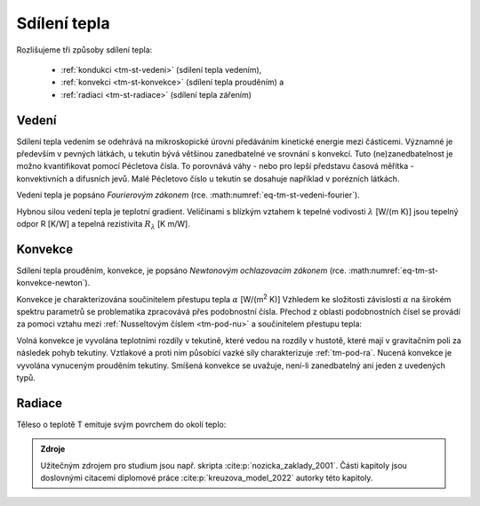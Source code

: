 .. _tm-sdilenitepla:

Sdílení tepla
#############

Rozlišujeme tři způsoby sdílení tepla:

  * :ref:`kondukci <tm-st-vedeni>` (sdílení tepla vedením),
  * :ref:`konvekci <tm-st-konvekce>` (sdílení tepla prouděním) a 
  * :ref:`radiaci <tm-st-radiace>` (sdílení tepla zářením)

.. _tm-st-vedeni:

Vedení
======
 
Sdílení tepla vedením se odehrává na mikroskopické úrovni předáváním kinetické energie mezi částicemi.
Významné je především v pevných látkách, u tekutin bývá většinou zanedbatelné ve srovnání s konvekcí.
Tuto (ne)zanedbatelnost je možno kvantifikovat pomocí Pécletova čísla. 
To porovnává váhy - nebo pro lepší představu časová měřítka - konvektivních a difusních jevů.
Malé Pécletovo číslo u tekutin se dosahuje například v porézních látkách.

Vedení tepla je popsáno *Fourierovým zákonem* (rce. :math:numref:`eq-tm-st-vedeni-fourier`).

.. math:: 
  :label: eq-tm-st-vedeni-fourier

  \dot{q} = - \lambda \nabla T, \ \lambda > 0

Hybnou silou vedení tepla je teplotní gradient.
Veličinami s blízkým vztahem k tepelné vodivosti :math:`\lambda` [W/(m K)] jsou tepelný odpor R [K/W] a tepelná rezistivita :math:`R_\lambda` [K m/W].



.. _tm-st-konvekce:

Konvekce
========

Sdílení tepla prouděním, konvekce, je popsáno *Newtonovým ochlazovacím zákonem* (rce. :math:numref:`eq-tm-st-konvekce-newton`).

.. math:: 
  :label: eq-tm-st-konvekce-newton

  \dot {Q} = \alpha A (T-T_\infty )= \alpha A \Delta T 

Konvekce je charakterizována součinitelem přestupu tepla :math:`\alpha` [W/(m\ :sup:`2` K)]
Vzhledem ke složitosti závislosti :math:`\alpha` na širokém spektru parametrů se problematika zpracovává přes podobnostní čísla.
Přechod z oblasti podobnostních čísel se provádí za pomoci vztahu mezi :ref:`Nusseltovým číslem <tm-pod-nu>` a součinitelem přestupu tepla:

.. math:: 
  :label: eq-tm-st-vedeni-alpha

  \alpha = \mathrm{Nu} \frac{\lambda}{D} 


Volná konvekce je vyvolána teplotními rozdíly v tekutině, které vedou na rozdíly v hustotě, které mají v gravitačním poli za následek pohyb tekutiny.
Vztlakové a proti nim působící vazké síly charakterizuje :ref:`tm-pod-ra`.
Nucená konvekce je vyvolána vynuceným prouděním tekutiny.
Smíšená konvekce se uvažuje, není-li zanedbatelný ani jeden z uvedených typů.

.. _tm-st-radiace:

Radiace
=======

Těleso o teplotě T emituje svým povrchem do okolí teplo:

.. math::
  :label: eq-tm-st-radiace

  \dot{Q} = \epsilon \sigma A~T^4, \, \sigma = 5.670 \cdot 10^{-8}


.. admonition:: Zdroje

  Užitečným zdrojem pro studium jsou např. skripta :cite:p:`nozicka_zaklady_2001`.
  Části kapitoly jsou doslovnými citacemi diplomové práce :cite:p:`kreuzova_model_2022` autorky této kapitoly. 
  
